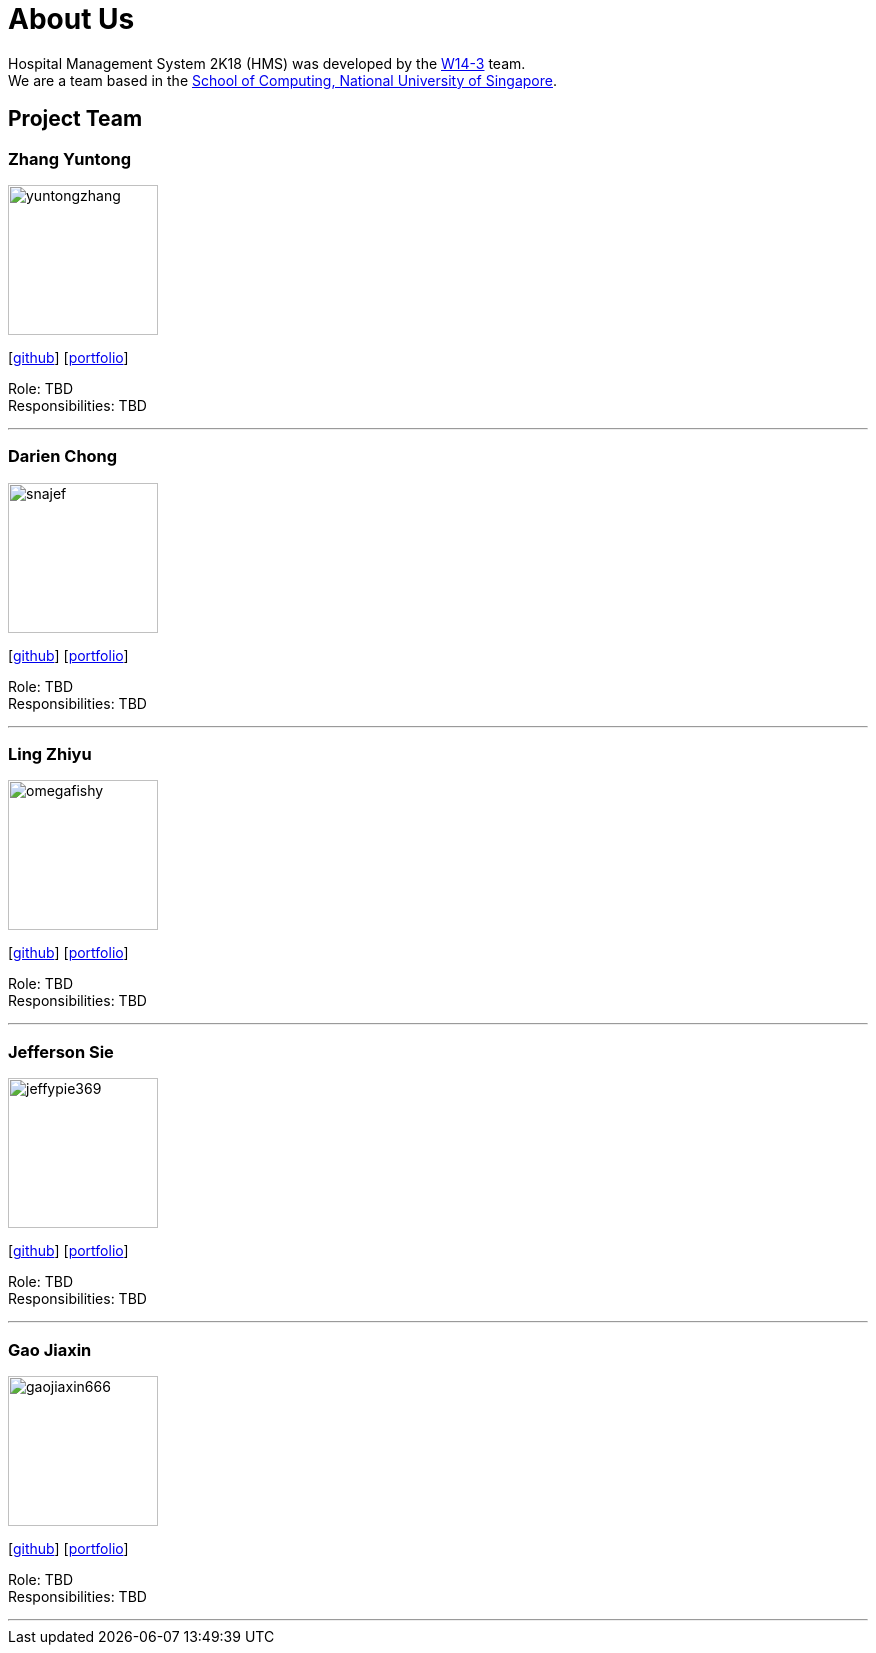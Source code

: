 = About Us
:site-section: AboutUs
:relfileprefix: team/
:imagesDir: images
:stylesDir: stylesheets

Hospital Management System 2K18 (HMS) was developed by the https://github.com/orgs/CS2103-AY1819S1-W14-3/teams/developers[W14-3] team. +
We are a team based in the http://www.comp.nus.edu.sg[School of Computing, National University of Singapore].

== Project Team

=== Zhang Yuntong
image::yuntongzhang.png[width="150", align="left"]
{empty}[[homepage]] [https://github.com/yuntongzhang[github]] [<<johndoe#, portfolio>>]

Role: TBD +
Responsibilities: TBD +

'''

=== Darien Chong
image::snajef.png[width="150", align="left"]
{empty}[http://github.com/snajef[github]] [<<johndoe#, portfolio>>]

Role: TBD +
Responsibilities: TBD +

'''

=== Ling Zhiyu
image::omegafishy.png[width="150", align="left"]
{empty}[http://github.com/omegafishy[github]] [<<johndoe#, portfolio>>]

Role: TBD +
Responsibilities: TBD +

'''

=== Jefferson Sie
image::jeffypie369.png[width="150", align="left"]
{empty}[http://github.com/jeffypie369[github]] [<<johndoe#, portfolio>>]

Role: TBD +
Responsibilities: TBD +

'''

=== Gao Jiaxin
image::gaojiaxin666.png[width="150", align="left"]
{empty}[http://github.com/gaojiaxin666[github]] [<<johndoe#, portfolio>>]

Role: TBD +
Responsibilities: TBD +

'''
